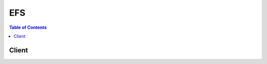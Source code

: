

.. _How it Works\: Implementation Overview: http://docs.aws.amazon.com/efs/latest/ug/how-it-works.html#how-it-works-implementation
.. _Amazon EFS\: Performance Modes: http://docs.aws.amazon.com/efs/latest/ug/performance.html#performancemodes.html
.. _Amazon EFS\: How it Works: http://docs.aws.amazon.com/efs/latest/ug/how-it-works.html
.. _Tag Restrictions: http://docs.aws.amazon.com/awsaccountbilling/latest/aboutv2/cost-alloc-tags.html
.. _Amazon EFS: http://aws.amazon.com/efs/


***
EFS
***

.. contents:: Table of Contents
   :depth: 2


======
Client
======



.. py:class:: EFS.Client

  A low-level client representing Amazon Elastic File System (EFS)::

    
    import boto3
    
    client = boto3.client('efs')

  
  These are the available methods:
  
  *   :py:meth:`can_paginate`

  
  *   :py:meth:`create_file_system`

  
  *   :py:meth:`create_mount_target`

  
  *   :py:meth:`create_tags`

  
  *   :py:meth:`delete_file_system`

  
  *   :py:meth:`delete_mount_target`

  
  *   :py:meth:`delete_tags`

  
  *   :py:meth:`describe_file_systems`

  
  *   :py:meth:`describe_mount_target_security_groups`

  
  *   :py:meth:`describe_mount_targets`

  
  *   :py:meth:`describe_tags`

  
  *   :py:meth:`generate_presigned_url`

  
  *   :py:meth:`get_paginator`

  
  *   :py:meth:`get_waiter`

  
  *   :py:meth:`modify_mount_target_security_groups`

  

  .. py:method:: can_paginate(operation_name)

        
    Check if an operation can be paginated.
    
    :type operation_name: string
    :param operation_name: The operation name.  This is the same name
        as the method name on the client.  For example, if the
        method name is ``create_foo``, and you'd normally invoke the
        operation as ``client.create_foo(**kwargs)``, if the
        ``create_foo`` operation can be paginated, you can use the
        call ``client.get_paginator("create_foo")``.
    
    :return: ``True`` if the operation can be paginated,
        ``False`` otherwise.


  .. py:method:: create_file_system(**kwargs)

    

    Creates a new, empty file system. The operation requires a creation token in the request that Amazon EFS uses to ensure idempotent creation (calling the operation with same creation token has no effect). If a file system does not currently exist that is owned by the caller's AWS account with the specified creation token, this operation does the following:

     

     
    * Creates a new, empty file system. The file system will have an Amazon EFS assigned ID, and an initial lifecycle state ``creating`` . 
     
    * Returns with the description of the created file system. 
     

     

    Otherwise, this operation returns a ``FileSystemAlreadyExists`` error with the ID of the existing file system.

     

    .. note::

       

      For basic use cases, you can use a randomly generated UUID for the creation token.

       

     

    The idempotent operation allows you to retry a ``CreateFileSystem`` call without risk of creating an extra file system. This can happen when an initial call fails in a way that leaves it uncertain whether or not a file system was actually created. An example might be that a transport level timeout occurred or your connection was reset. As long as you use the same creation token, if the initial call had succeeded in creating a file system, the client can learn of its existence from the ``FileSystemAlreadyExists`` error.

     

    .. note::

       

      The ``CreateFileSystem`` call returns while the file system's lifecycle state is still ``creating`` . You can check the file system creation status by calling the  DescribeFileSystems operation, which among other things returns the file system state.

       

     

    This operation also takes an optional ``PerformanceMode`` parameter that you choose for your file system. We recommend ``generalPurpose`` performance mode for most file systems. File systems using the ``maxIO`` performance mode can scale to higher levels of aggregate throughput and operations per second with a tradeoff of slightly higher latencies for most file operations. The performance mode can't be changed after the file system has been created. For more information, see `Amazon EFS\: Performance Modes`_ .

     

    After the file system is fully created, Amazon EFS sets its lifecycle state to ``available`` , at which point you can create one or more mount targets for the file system in your VPC. For more information, see  CreateMountTarget . You mount your Amazon EFS file system on an EC2 instances in your VPC via the mount target. For more information, see `Amazon EFS\: How it Works`_ . 

     

    This operation requires permissions for the ``elasticfilesystem:CreateFileSystem`` action. 

    

    **Request Syntax** 
    ::

      response = client.create_file_system(
          CreationToken='string',
          PerformanceMode='generalPurpose'|'maxIO'
      )
    :type CreationToken: string
    :param CreationToken: **[REQUIRED]** 

      String of up to 64 ASCII characters. Amazon EFS uses this to ensure idempotent creation.

      

    
    :type PerformanceMode: string
    :param PerformanceMode: 

      The ``PerformanceMode`` of the file system. We recommend ``generalPurpose`` performance mode for most file systems. File systems using the ``maxIO`` performance mode can scale to higher levels of aggregate throughput and operations per second with a tradeoff of slightly higher latencies for most file operations. This can't be changed after the file system has been created.

      

    
    
    :rtype: dict
    :returns: 
      
      **Response Syntax** 

      
      ::

        {
            'OwnerId': 'string',
            'CreationToken': 'string',
            'FileSystemId': 'string',
            'CreationTime': datetime(2015, 1, 1),
            'LifeCycleState': 'creating'|'available'|'deleting'|'deleted',
            'Name': 'string',
            'NumberOfMountTargets': 123,
            'SizeInBytes': {
                'Value': 123,
                'Timestamp': datetime(2015, 1, 1)
            },
            'PerformanceMode': 'generalPurpose'|'maxIO'
        }
      **Response Structure** 

      

      - *(dict) --* 

        Description of the file system.

        
        

        - **OwnerId** *(string) --* 

          AWS account that created the file system. If the file system was created by an IAM user, the parent account to which the user belongs is the owner.

          
        

        - **CreationToken** *(string) --* 

          Opaque string specified in the request.

          
        

        - **FileSystemId** *(string) --* 

          ID of the file system, assigned by Amazon EFS.

          
        

        - **CreationTime** *(datetime) --* 

          Time that the file system was created, in seconds (since 1970-01-01T00:00:00Z).

          
        

        - **LifeCycleState** *(string) --* 

          Lifecycle phase of the file system.

          
        

        - **Name** *(string) --* 

          You can add tags to a file system, including a ``Name`` tag. For more information, see  CreateTags . If the file system has a ``Name`` tag, Amazon EFS returns the value in this field. 

          
        

        - **NumberOfMountTargets** *(integer) --* 

          Current number of mount targets that the file system has. For more information, see  CreateMountTarget .

          
        

        - **SizeInBytes** *(dict) --* 

          Latest known metered size (in bytes) of data stored in the file system, in bytes, in its ``Value`` field, and the time at which that size was determined in its ``Timestamp`` field. The ``Timestamp`` value is the integer number of seconds since 1970-01-01T00:00:00Z. Note that the value does not represent the size of a consistent snapshot of the file system, but it is eventually consistent when there are no writes to the file system. That is, the value will represent actual size only if the file system is not modified for a period longer than a couple of hours. Otherwise, the value is not the exact size the file system was at any instant in time. 

          
          

          - **Value** *(integer) --* 

            Latest known metered size (in bytes) of data stored in the file system.

            
          

          - **Timestamp** *(datetime) --* 

            Time at which the size of data, returned in the ``Value`` field, was determined. The value is the integer number of seconds since 1970-01-01T00:00:00Z.

            
      
        

        - **PerformanceMode** *(string) --* 

          The ``PerformanceMode`` of the file system.

          
    

  .. py:method:: create_mount_target(**kwargs)

    

    Creates a mount target for a file system. You can then mount the file system on EC2 instances via the mount target.

     

    You can create one mount target in each Availability Zone in your VPC. All EC2 instances in a VPC within a given Availability Zone share a single mount target for a given file system. If you have multiple subnets in an Availability Zone, you create a mount target in one of the subnets. EC2 instances do not need to be in the same subnet as the mount target in order to access their file system. For more information, see `Amazon EFS\: How it Works`_ . 

     

    In the request, you also specify a file system ID for which you are creating the mount target and the file system's lifecycle state must be ``available`` . For more information, see  DescribeFileSystems .

     

    In the request, you also provide a subnet ID, which determines the following:

     

     
    * VPC in which Amazon EFS creates the mount target 
     
    * Availability Zone in which Amazon EFS creates the mount target 
     
    * IP address range from which Amazon EFS selects the IP address of the mount target (if you don't specify an IP address in the request) 
     

     

    After creating the mount target, Amazon EFS returns a response that includes, a ``MountTargetId`` and an ``IpAddress`` . You use this IP address when mounting the file system in an EC2 instance. You can also use the mount target's DNS name when mounting the file system. The EC2 instance on which you mount the file system via the mount target can resolve the mount target's DNS name to its IP address. For more information, see `How it Works\: Implementation Overview`_ . 

     

    Note that you can create mount targets for a file system in only one VPC, and there can be only one mount target per Availability Zone. That is, if the file system already has one or more mount targets created for it, the subnet specified in the request to add another mount target must meet the following requirements:

     

     
    * Must belong to the same VPC as the subnets of the existing mount targets 
     
    * Must not be in the same Availability Zone as any of the subnets of the existing mount targets 
     

     

    If the request satisfies the requirements, Amazon EFS does the following:

     

     
    * Creates a new mount target in the specified subnet. 
     
    * Also creates a new network interface in the subnet as follows: 

       
      * If the request provides an ``IpAddress`` , Amazon EFS assigns that IP address to the network interface. Otherwise, Amazon EFS assigns a free address in the subnet (in the same way that the Amazon EC2 ``CreateNetworkInterface`` call does when a request does not specify a primary private IP address). 
       
      * If the request provides ``SecurityGroups`` , this network interface is associated with those security groups. Otherwise, it belongs to the default security group for the subnet's VPC. 
       
      * Assigns the description ``Mount target *fsmt-id* for file system *fs-id* `` where `` *fsmt-id* `` is the mount target ID, and `` *fs-id* `` is the ``FileSystemId`` . 
       
      * Sets the ``requesterManaged`` property of the network interface to ``true`` , and the ``requesterId`` value to ``EFS`` . 
       

     

    Each Amazon EFS mount target has one corresponding requestor-managed EC2 network interface. After the network interface is created, Amazon EFS sets the ``NetworkInterfaceId`` field in the mount target's description to the network interface ID, and the ``IpAddress`` field to its address. If network interface creation fails, the entire ``CreateMountTarget`` operation fails.

     
     

     

    .. note::

       

      The ``CreateMountTarget`` call returns only after creating the network interface, but while the mount target state is still ``creating`` . You can check the mount target creation status by calling the  DescribeFileSystems operation, which among other things returns the mount target state.

       

     

    We recommend you create a mount target in each of the Availability Zones. There are cost considerations for using a file system in an Availability Zone through a mount target created in another Availability Zone. For more information, see `Amazon EFS`_ . In addition, by always using a mount target local to the instance's Availability Zone, you eliminate a partial failure scenario. If the Availability Zone in which your mount target is created goes down, then you won't be able to access your file system through that mount target. 

     

    This operation requires permissions for the following action on the file system:

     

     
    * ``elasticfilesystem:CreateMountTarget``   
     

     

    This operation also requires permissions for the following Amazon EC2 actions:

     

     
    * ``ec2:DescribeSubnets``   
     
    * ``ec2:DescribeNetworkInterfaces``   
     
    * ``ec2:CreateNetworkInterface``   
     

    

    **Request Syntax** 
    ::

      response = client.create_mount_target(
          FileSystemId='string',
          SubnetId='string',
          IpAddress='string',
          SecurityGroups=[
              'string',
          ]
      )
    :type FileSystemId: string
    :param FileSystemId: **[REQUIRED]** 

      ID of the file system for which to create the mount target.

      

    
    :type SubnetId: string
    :param SubnetId: **[REQUIRED]** 

      ID of the subnet to add the mount target in.

      

    
    :type IpAddress: string
    :param IpAddress: 

      Valid IPv4 address within the address range of the specified subnet.

      

    
    :type SecurityGroups: list
    :param SecurityGroups: 

      Up to five VPC security group IDs, of the form ``sg-xxxxxxxx`` . These must be for the same VPC as subnet specified.

      

    
      - *(string) --* 

      
  
    
    :rtype: dict
    :returns: 
      
      **Response Syntax** 

      
      ::

        {
            'OwnerId': 'string',
            'MountTargetId': 'string',
            'FileSystemId': 'string',
            'SubnetId': 'string',
            'LifeCycleState': 'creating'|'available'|'deleting'|'deleted',
            'IpAddress': 'string',
            'NetworkInterfaceId': 'string'
        }
      **Response Structure** 

      

      - *(dict) --* 

        Provides a description of a mount target.

        
        

        - **OwnerId** *(string) --* 

          AWS account ID that owns the resource.

          
        

        - **MountTargetId** *(string) --* 

          System-assigned mount target ID.

          
        

        - **FileSystemId** *(string) --* 

          ID of the file system for which the mount target is intended.

          
        

        - **SubnetId** *(string) --* 

          ID of the mount target's subnet.

          
        

        - **LifeCycleState** *(string) --* 

          Lifecycle state of the mount target.

          
        

        - **IpAddress** *(string) --* 

          Address at which the file system may be mounted via the mount target.

          
        

        - **NetworkInterfaceId** *(string) --* 

          ID of the network interface that Amazon EFS created when it created the mount target.

          
    

  .. py:method:: create_tags(**kwargs)

    

    Creates or overwrites tags associated with a file system. Each tag is a key-value pair. If a tag key specified in the request already exists on the file system, this operation overwrites its value with the value provided in the request. If you add the ``Name`` tag to your file system, Amazon EFS returns it in the response to the  DescribeFileSystems operation. 

     

    This operation requires permission for the ``elasticfilesystem:CreateTags`` action.

    

    **Request Syntax** 
    ::

      response = client.create_tags(
          FileSystemId='string',
          Tags=[
              {
                  'Key': 'string',
                  'Value': 'string'
              },
          ]
      )
    :type FileSystemId: string
    :param FileSystemId: **[REQUIRED]** 

      ID of the file system whose tags you want to modify (String). This operation modifies the tags only, not the file system.

      

    
    :type Tags: list
    :param Tags: **[REQUIRED]** 

      Array of ``Tag`` objects to add. Each ``Tag`` object is a key-value pair. 

      

    
      - *(dict) --* 

        A tag is a key-value pair. Allowed characters: letters, whitespace, and numbers, representable in UTF-8, and the following characters:``+ - = . _ : /``  

        

      
        - **Key** *(string) --* **[REQUIRED]** 

          Tag key (String). The key can't start with ``aws:`` .

          

        
        - **Value** *(string) --* **[REQUIRED]** 

          Value of the tag key.

          

        
      
  
    
    :returns: None

  .. py:method:: delete_file_system(**kwargs)

    

    Deletes a file system, permanently severing access to its contents. Upon return, the file system no longer exists and you can't access any contents of the deleted file system.

     

    You can't delete a file system that is in use. That is, if the file system has any mount targets, you must first delete them. For more information, see  DescribeMountTargets and  DeleteMountTarget . 

     

    .. note::

       

      The ``DeleteFileSystem`` call returns while the file system state is still ``deleting`` . You can check the file system deletion status by calling the  DescribeFileSystems operation, which returns a list of file systems in your account. If you pass file system ID or creation token for the deleted file system, the  DescribeFileSystems returns a ``404 FileSystemNotFound`` error.

       

     

    This operation requires permissions for the ``elasticfilesystem:DeleteFileSystem`` action.

    

    **Request Syntax** 
    ::

      response = client.delete_file_system(
          FileSystemId='string'
      )
    :type FileSystemId: string
    :param FileSystemId: **[REQUIRED]** 

      ID of the file system you want to delete.

      

    
    
    :returns: None

  .. py:method:: delete_mount_target(**kwargs)

    

    Deletes the specified mount target.

     

    This operation forcibly breaks any mounts of the file system via the mount target that is being deleted, which might disrupt instances or applications using those mounts. To avoid applications getting cut off abruptly, you might consider unmounting any mounts of the mount target, if feasible. The operation also deletes the associated network interface. Uncommitted writes may be lost, but breaking a mount target using this operation does not corrupt the file system itself. The file system you created remains. You can mount an EC2 instance in your VPC via another mount target.

     

    This operation requires permissions for the following action on the file system:

     

     
    * ``elasticfilesystem:DeleteMountTarget``   
     

     

    .. note::

       

      The ``DeleteMountTarget`` call returns while the mount target state is still ``deleting`` . You can check the mount target deletion by calling the  DescribeMountTargets operation, which returns a list of mount target descriptions for the given file system. 

       

     

    The operation also requires permissions for the following Amazon EC2 action on the mount target's network interface:

     

     
    * ``ec2:DeleteNetworkInterface``   
     

    

    **Request Syntax** 
    ::

      response = client.delete_mount_target(
          MountTargetId='string'
      )
    :type MountTargetId: string
    :param MountTargetId: **[REQUIRED]** 

      ID of the mount target to delete (String).

      

    
    
    :returns: None

  .. py:method:: delete_tags(**kwargs)

    

    Deletes the specified tags from a file system. If the ``DeleteTags`` request includes a tag key that does not exist, Amazon EFS ignores it and doesn't cause an error. For more information about tags and related restrictions, see `Tag Restrictions`_ in the *AWS Billing and Cost Management User Guide* .

     

    This operation requires permissions for the ``elasticfilesystem:DeleteTags`` action.

    

    **Request Syntax** 
    ::

      response = client.delete_tags(
          FileSystemId='string',
          TagKeys=[
              'string',
          ]
      )
    :type FileSystemId: string
    :param FileSystemId: **[REQUIRED]** 

      ID of the file system whose tags you want to delete (String).

      

    
    :type TagKeys: list
    :param TagKeys: **[REQUIRED]** 

      List of tag keys to delete.

      

    
      - *(string) --* 

      
  
    
    :returns: None

  .. py:method:: describe_file_systems(**kwargs)

    

    Returns the description of a specific Amazon EFS file system if either the file system ``CreationToken`` or the ``FileSystemId`` is provided. Otherwise, it returns descriptions of all file systems owned by the caller's AWS account in the AWS Region of the endpoint that you're calling.

     

    When retrieving all file system descriptions, you can optionally specify the ``MaxItems`` parameter to limit the number of descriptions in a response. If more file system descriptions remain, Amazon EFS returns a ``NextMarker`` , an opaque token, in the response. In this case, you should send a subsequent request with the ``Marker`` request parameter set to the value of ``NextMarker`` . 

     

    To retrieve a list of your file system descriptions, this operation is used in an iterative process, where ``DescribeFileSystems`` is called first without the ``Marker`` and then the operation continues to call it with the ``Marker`` parameter set to the value of the ``NextMarker`` from the previous response until the response has no ``NextMarker`` . 

     

    The implementation may return fewer than ``MaxItems`` file system descriptions while still including a ``NextMarker`` value. 

     

    The order of file systems returned in the response of one ``DescribeFileSystems`` call and the order of file systems returned across the responses of a multi-call iteration is unspecified. 

     

    This operation requires permissions for the ``elasticfilesystem:DescribeFileSystems`` action. 

    

    **Request Syntax** 
    ::

      response = client.describe_file_systems(
          MaxItems=123,
          Marker='string',
          CreationToken='string',
          FileSystemId='string'
      )
    :type MaxItems: integer
    :param MaxItems: 

      (Optional) Specifies the maximum number of file systems to return in the response (integer). This parameter value must be greater than 0. The number of items that Amazon EFS returns is the minimum of the ``MaxItems`` parameter specified in the request and the service's internal maximum number of items per page. 

      

    
    :type Marker: string
    :param Marker: 

      (Optional) Opaque pagination token returned from a previous ``DescribeFileSystems`` operation (String). If present, specifies to continue the list from where the returning call had left off. 

      

    
    :type CreationToken: string
    :param CreationToken: 

      (Optional) Restricts the list to the file system with this creation token (String). You specify a creation token when you create an Amazon EFS file system.

      

    
    :type FileSystemId: string
    :param FileSystemId: 

      (Optional) ID of the file system whose description you want to retrieve (String).

      

    
    
    :rtype: dict
    :returns: 
      
      **Response Syntax** 

      
      ::

        {
            'Marker': 'string',
            'FileSystems': [
                {
                    'OwnerId': 'string',
                    'CreationToken': 'string',
                    'FileSystemId': 'string',
                    'CreationTime': datetime(2015, 1, 1),
                    'LifeCycleState': 'creating'|'available'|'deleting'|'deleted',
                    'Name': 'string',
                    'NumberOfMountTargets': 123,
                    'SizeInBytes': {
                        'Value': 123,
                        'Timestamp': datetime(2015, 1, 1)
                    },
                    'PerformanceMode': 'generalPurpose'|'maxIO'
                },
            ],
            'NextMarker': 'string'
        }
      **Response Structure** 

      

      - *(dict) --* 
        

        - **Marker** *(string) --* 

          Present if provided by caller in the request (String).

          
        

        - **FileSystems** *(list) --* 

          Array of file system descriptions.

          
          

          - *(dict) --* 

            Description of the file system.

            
            

            - **OwnerId** *(string) --* 

              AWS account that created the file system. If the file system was created by an IAM user, the parent account to which the user belongs is the owner.

              
            

            - **CreationToken** *(string) --* 

              Opaque string specified in the request.

              
            

            - **FileSystemId** *(string) --* 

              ID of the file system, assigned by Amazon EFS.

              
            

            - **CreationTime** *(datetime) --* 

              Time that the file system was created, in seconds (since 1970-01-01T00:00:00Z).

              
            

            - **LifeCycleState** *(string) --* 

              Lifecycle phase of the file system.

              
            

            - **Name** *(string) --* 

              You can add tags to a file system, including a ``Name`` tag. For more information, see  CreateTags . If the file system has a ``Name`` tag, Amazon EFS returns the value in this field. 

              
            

            - **NumberOfMountTargets** *(integer) --* 

              Current number of mount targets that the file system has. For more information, see  CreateMountTarget .

              
            

            - **SizeInBytes** *(dict) --* 

              Latest known metered size (in bytes) of data stored in the file system, in bytes, in its ``Value`` field, and the time at which that size was determined in its ``Timestamp`` field. The ``Timestamp`` value is the integer number of seconds since 1970-01-01T00:00:00Z. Note that the value does not represent the size of a consistent snapshot of the file system, but it is eventually consistent when there are no writes to the file system. That is, the value will represent actual size only if the file system is not modified for a period longer than a couple of hours. Otherwise, the value is not the exact size the file system was at any instant in time. 

              
              

              - **Value** *(integer) --* 

                Latest known metered size (in bytes) of data stored in the file system.

                
              

              - **Timestamp** *(datetime) --* 

                Time at which the size of data, returned in the ``Value`` field, was determined. The value is the integer number of seconds since 1970-01-01T00:00:00Z.

                
          
            

            - **PerformanceMode** *(string) --* 

              The ``PerformanceMode`` of the file system.

              
        
      
        

        - **NextMarker** *(string) --* 

          Present if there are more file systems than returned in the response (String). You can use the ``NextMarker`` in the subsequent request to fetch the descriptions.

          
    

  .. py:method:: describe_mount_target_security_groups(**kwargs)

    

    Returns the security groups currently in effect for a mount target. This operation requires that the network interface of the mount target has been created and the lifecycle state of the mount target is not ``deleted`` .

     

    This operation requires permissions for the following actions:

     

     
    * ``elasticfilesystem:DescribeMountTargetSecurityGroups`` action on the mount target's file system.  
     
    * ``ec2:DescribeNetworkInterfaceAttribute`` action on the mount target's network interface.  
     

    

    **Request Syntax** 
    ::

      response = client.describe_mount_target_security_groups(
          MountTargetId='string'
      )
    :type MountTargetId: string
    :param MountTargetId: **[REQUIRED]** 

      ID of the mount target whose security groups you want to retrieve.

      

    
    
    :rtype: dict
    :returns: 
      
      **Response Syntax** 

      
      ::

        {
            'SecurityGroups': [
                'string',
            ]
        }
      **Response Structure** 

      

      - *(dict) --* 
        

        - **SecurityGroups** *(list) --* 

          Array of security groups.

          
          

          - *(string) --* 
      
    

  .. py:method:: describe_mount_targets(**kwargs)

    

    Returns the descriptions of all the current mount targets, or a specific mount target, for a file system. When requesting all of the current mount targets, the order of mount targets returned in the response is unspecified.

     

    This operation requires permissions for the ``elasticfilesystem:DescribeMountTargets`` action, on either the file system ID that you specify in ``FileSystemId`` , or on the file system of the mount target that you specify in ``MountTargetId`` .

    

    **Request Syntax** 
    ::

      response = client.describe_mount_targets(
          MaxItems=123,
          Marker='string',
          FileSystemId='string',
          MountTargetId='string'
      )
    :type MaxItems: integer
    :param MaxItems: 

      (Optional) Maximum number of mount targets to return in the response. It must be an integer with a value greater than zero.

      

    
    :type Marker: string
    :param Marker: 

      (Optional) Opaque pagination token returned from a previous ``DescribeMountTargets`` operation (String). If present, it specifies to continue the list from where the previous returning call left off.

      

    
    :type FileSystemId: string
    :param FileSystemId: 

      (Optional) ID of the file system whose mount targets you want to list (String). It must be included in your request if ``MountTargetId`` is not included.

      

    
    :type MountTargetId: string
    :param MountTargetId: 

      (Optional) ID of the mount target that you want to have described (String). It must be included in your request if ``FileSystemId`` is not included.

      

    
    
    :rtype: dict
    :returns: 
      
      **Response Syntax** 

      
      ::

        {
            'Marker': 'string',
            'MountTargets': [
                {
                    'OwnerId': 'string',
                    'MountTargetId': 'string',
                    'FileSystemId': 'string',
                    'SubnetId': 'string',
                    'LifeCycleState': 'creating'|'available'|'deleting'|'deleted',
                    'IpAddress': 'string',
                    'NetworkInterfaceId': 'string'
                },
            ],
            'NextMarker': 'string'
        }
      **Response Structure** 

      

      - *(dict) --* 

        

        
        

        - **Marker** *(string) --* 

          If the request included the ``Marker`` , the response returns that value in this field.

          
        

        - **MountTargets** *(list) --* 

          Returns the file system's mount targets as an array of ``MountTargetDescription`` objects.

          
          

          - *(dict) --* 

            Provides a description of a mount target.

            
            

            - **OwnerId** *(string) --* 

              AWS account ID that owns the resource.

              
            

            - **MountTargetId** *(string) --* 

              System-assigned mount target ID.

              
            

            - **FileSystemId** *(string) --* 

              ID of the file system for which the mount target is intended.

              
            

            - **SubnetId** *(string) --* 

              ID of the mount target's subnet.

              
            

            - **LifeCycleState** *(string) --* 

              Lifecycle state of the mount target.

              
            

            - **IpAddress** *(string) --* 

              Address at which the file system may be mounted via the mount target.

              
            

            - **NetworkInterfaceId** *(string) --* 

              ID of the network interface that Amazon EFS created when it created the mount target.

              
        
      
        

        - **NextMarker** *(string) --* 

          If a value is present, there are more mount targets to return. In a subsequent request, you can provide ``Marker`` in your request with this value to retrieve the next set of mount targets.

          
    

  .. py:method:: describe_tags(**kwargs)

    

    Returns the tags associated with a file system. The order of tags returned in the response of one ``DescribeTags`` call and the order of tags returned across the responses of a multi-call iteration (when using pagination) is unspecified. 

     

    This operation requires permissions for the ``elasticfilesystem:DescribeTags`` action. 

    

    **Request Syntax** 
    ::

      response = client.describe_tags(
          MaxItems=123,
          Marker='string',
          FileSystemId='string'
      )
    :type MaxItems: integer
    :param MaxItems: 

      (Optional) Maximum number of file system tags to return in the response. It must be an integer with a value greater than zero.

      

    
    :type Marker: string
    :param Marker: 

      (Optional) Opaque pagination token returned from a previous ``DescribeTags`` operation (String). If present, it specifies to continue the list from where the previous call left off.

      

    
    :type FileSystemId: string
    :param FileSystemId: **[REQUIRED]** 

      ID of the file system whose tag set you want to retrieve.

      

    
    
    :rtype: dict
    :returns: 
      
      **Response Syntax** 

      
      ::

        {
            'Marker': 'string',
            'Tags': [
                {
                    'Key': 'string',
                    'Value': 'string'
                },
            ],
            'NextMarker': 'string'
        }
      **Response Structure** 

      

      - *(dict) --* 

        

        
        

        - **Marker** *(string) --* 

          If the request included a ``Marker`` , the response returns that value in this field.

          
        

        - **Tags** *(list) --* 

          Returns tags associated with the file system as an array of ``Tag`` objects. 

          
          

          - *(dict) --* 

            A tag is a key-value pair. Allowed characters: letters, whitespace, and numbers, representable in UTF-8, and the following characters:``+ - = . _ : /``  

            
            

            - **Key** *(string) --* 

              Tag key (String). The key can't start with ``aws:`` .

              
            

            - **Value** *(string) --* 

              Value of the tag key.

              
        
      
        

        - **NextMarker** *(string) --* 

          If a value is present, there are more tags to return. In a subsequent request, you can provide the value of ``NextMarker`` as the value of the ``Marker`` parameter in your next request to retrieve the next set of tags.

          
    

  .. py:method:: generate_presigned_url(ClientMethod, Params=None, ExpiresIn=3600, HttpMethod=None)

        
    Generate a presigned url given a client, its method, and arguments
    
    :type ClientMethod: string
    :param ClientMethod: The client method to presign for
    
    :type Params: dict
    :param Params: The parameters normally passed to
        ``ClientMethod``.
    
    :type ExpiresIn: int
    :param ExpiresIn: The number of seconds the presigned url is valid
        for. By default it expires in an hour (3600 seconds)
    
    :type HttpMethod: string
    :param HttpMethod: The http method to use on the generated url. By
        default, the http method is whatever is used in the method's model.
    
    :returns: The presigned url


  .. py:method:: get_paginator(operation_name)

        
    Create a paginator for an operation.
    
    :type operation_name: string
    :param operation_name: The operation name.  This is the same name
        as the method name on the client.  For example, if the
        method name is ``create_foo``, and you'd normally invoke the
        operation as ``client.create_foo(**kwargs)``, if the
        ``create_foo`` operation can be paginated, you can use the
        call ``client.get_paginator("create_foo")``.
    
    :raise OperationNotPageableError: Raised if the operation is not
        pageable.  You can use the ``client.can_paginate`` method to
        check if an operation is pageable.
    
    :rtype: L{botocore.paginate.Paginator}
    :return: A paginator object.


  .. py:method:: get_waiter(waiter_name)

        


  .. py:method:: modify_mount_target_security_groups(**kwargs)

    

    Modifies the set of security groups in effect for a mount target.

     

    When you create a mount target, Amazon EFS also creates a new network interface. For more information, see  CreateMountTarget . This operation replaces the security groups in effect for the network interface associated with a mount target, with the ``SecurityGroups`` provided in the request. This operation requires that the network interface of the mount target has been created and the lifecycle state of the mount target is not ``deleted`` . 

     

    The operation requires permissions for the following actions:

     

     
    * ``elasticfilesystem:ModifyMountTargetSecurityGroups`` action on the mount target's file system.  
     
    * ``ec2:ModifyNetworkInterfaceAttribute`` action on the mount target's network interface.  
     

    

    **Request Syntax** 
    ::

      response = client.modify_mount_target_security_groups(
          MountTargetId='string',
          SecurityGroups=[
              'string',
          ]
      )
    :type MountTargetId: string
    :param MountTargetId: **[REQUIRED]** 

      ID of the mount target whose security groups you want to modify.

      

    
    :type SecurityGroups: list
    :param SecurityGroups: 

      Array of up to five VPC security group IDs.

      

    
      - *(string) --* 

      
  
    
    :returns: None